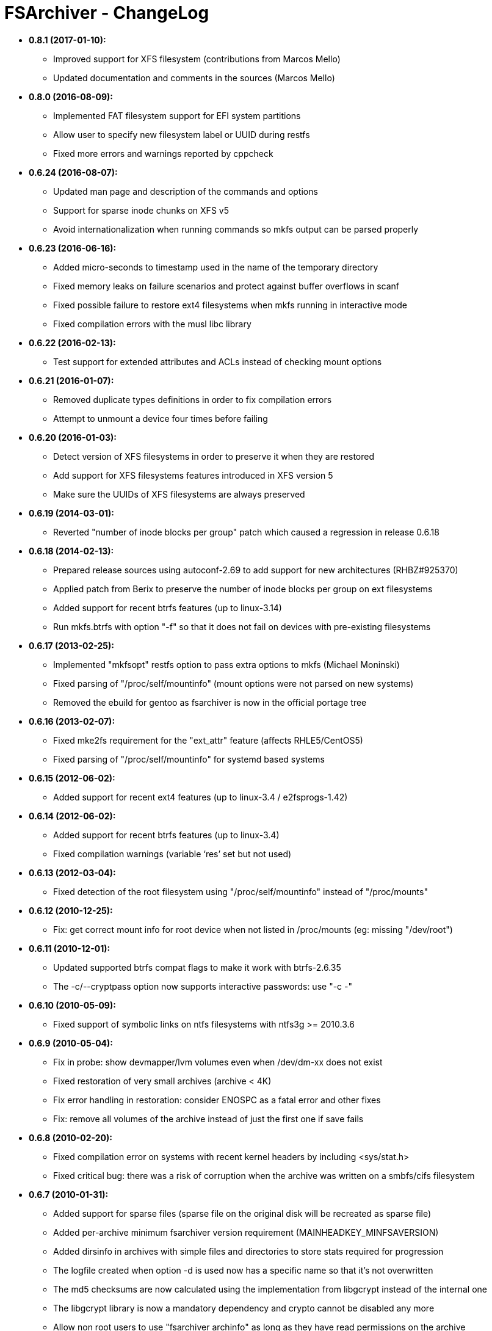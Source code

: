 FSArchiver - ChangeLog
======================

* *0.8.1 (2017-01-10):*
** Improved support for XFS filesystem (contributions from Marcos Mello)
** Updated documentation and comments in the sources (Marcos Mello)
* *0.8.0 (2016-08-09):*
** Implemented FAT filesystem support for EFI system partitions
** Allow user to specify new filesystem label or UUID during restfs
** Fixed more errors and warnings reported by cppcheck
* *0.6.24 (2016-08-07):*
** Updated man page and description of the commands and options
** Support for sparse inode chunks on XFS v5
** Avoid internationalization when running commands so mkfs output can be parsed properly
* *0.6.23 (2016-06-16):*
** Added micro-seconds to timestamp used in the name of the temporary directory
** Fixed memory leaks on failure scenarios and protect against buffer overflows in scanf
** Fixed possible failure to restore ext4 filesystems when mkfs running in interactive mode
** Fixed compilation errors with the musl libc library
* *0.6.22 (2016-02-13):*
** Test support for extended attributes and ACLs instead of checking mount options
* *0.6.21 (2016-01-07):*
** Removed duplicate types definitions in order to fix compilation errors
** Attempt to unmount a device four times before failing
* *0.6.20 (2016-01-03):*
** Detect version of XFS filesystems in order to preserve it when they are restored
** Add support for XFS filesystems features introduced in XFS version 5
** Make sure the UUIDs of XFS filesystems are always preserved
* *0.6.19 (2014-03-01):*
** Reverted "number of inode blocks per group" patch which caused a regression in release 0.6.18
* *0.6.18 (2014-02-13):*
** Prepared release sources using autoconf-2.69 to add support for new architectures (RHBZ#925370)
** Applied patch from Berix to preserve the number of inode blocks per group on ext filesystems
** Added support for recent btrfs features (up to linux-3.14)
** Run mkfs.btrfs with option "-f" so that it does not fail on devices with pre-existing filesystems
* *0.6.17 (2013-02-25):*
** Implemented "mkfsopt" restfs option to pass extra options to mkfs (Michael Moninski)
** Fixed parsing of "/proc/self/mountinfo" (mount options were not parsed on new systems)
** Removed the ebuild for gentoo as fsarchiver is now in the official portage tree
* *0.6.16 (2013-02-07):*
** Fixed mke2fs requirement for the "ext_attr" feature (affects RHLE5/CentOS5)
** Fixed parsing of "/proc/self/mountinfo" for systemd based systems
* *0.6.15 (2012-06-02):*
** Added support for recent ext4 features (up to linux-3.4 / e2fsprogs-1.42)
* *0.6.14 (2012-06-02):*
** Added support for recent btrfs features (up to linux-3.4)
** Fixed compilation warnings (variable ‘res’ set but not used)
* *0.6.13 (2012-03-04):*
** Fixed detection of the root filesystem using "/proc/self/mountinfo" instead of "/proc/mounts"
* *0.6.12 (2010-12-25):*
** Fix: get correct mount info for root device when not listed in /proc/mounts (eg: missing "/dev/root")
* *0.6.11 (2010-12-01):*
** Updated supported btrfs compat flags to make it work with btrfs-2.6.35
** The -c/--cryptpass option now supports interactive passwords: use "-c -"
* *0.6.10 (2010-05-09):*
** Fixed support of symbolic links on ntfs filesystems with ntfs3g >= 2010.3.6
*  *0.6.9 (2010-05-04):*
** Fix in probe: show devmapper/lvm volumes even when /dev/dm-xx does not exist
** Fixed restoration of very small archives (archive < 4K)
** Fix error handling in restoration: consider ENOSPC as a fatal error and other fixes
** Fix: remove all volumes of the archive instead of just the first one if save fails
* *0.6.8 (2010-02-20):*
** Fixed compilation error on systems with recent kernel headers by including <sys/stat.h>
** Fixed critical bug: there was a risk of corruption when the archive was written on a smbfs/cifs filesystem
* *0.6.7 (2010-01-31):*
** Added support for sparse files (sparse file on the original disk will be recreated as sparse file)
** Added per-archive minimum fsarchiver version requirement (MAINHEADKEY_MINFSAVERSION)
** Added dirsinfo in archives with simple files and directories to store stats required for progression
** The logfile created when option -d is used now has a specific name so that it's not overwritten
** The md5 checksums are now calculated using the implementation from libgcrypt instead of the internal one
** The libgcrypt library is now a mandatory dependency and crypto cannot be disabled any more
** Allow non root users to use "fsarchiver archinfo" as long as they have read permissions on the archive
* *0.6.6 (2010-01-24):*
** Fix: don't remove the archive file when savefs/savedir fails because the archive already exists
** Partitions already mounted are remounted with MS_BIND to have access to files hidden by mounted filesystems
** Analyse filesystems only when they are all accessible to prevent having to wait and then get an error
** Moved management of data files (open/write/md5sum) from extract.c to a separate object (datafile.c)
** Important internal changes, renaming of functions/files, and simplifications for better consistency
** Rephrased and simplified messages and other improvements in fsarchiver.c (contribution from dgerman)
** Fixed potential memory error in savefs/savedir with extended attributes (bug reported by mbiebl)
* *0.6.5 (2010-01-07):*
** Fixed compilation issues (pkg-config problems especially on systems with e2fsprogs < 1.41.2)
** Retry with the default level (gzip -6) when compression of a data block lacks memory with bzip2/lzma
* *0.6.4 (2010-01-03):*
** Improved the manpage: documented the long options, added examples, links, ...
** Reorganized code of the archive-io thread (split archive into archreader and archwriter)
** Fixed critical bug: integer overflow for "u16 headerlen" when sum of attributes size > 65535
** Introduced new fileformat: "FsArCh_002", but old format "FsArCh_001" is also supported
** Using code from libblkid instead of complex implementation to read ntfs labels
** Switch to pkg-config in configure.ac and Makefile.am (contribution from Michael Biebl)
* *0.6.3 (2009-12-28):*
** Don't fail when e2fsck returns 1 in extfs_mkfs() since it means the filesystem has been fixed
** Extended options (stride and stripe_width), max_mount_count, check_interval are now preserved for ext{2,3,4}
** Display the percentage of the operation which has been completed when verbose >= 1 (sort of progress bar)
** Display information about physical disks as well as partitions in "fsarchiver probe <mode>"
** Fixed bug with archive splitting: the split size was sometimes incorrect due to an integer overflow
** Added option "--exclude/-e <pattern>" to exclude files/dirs. It works for both archiving and extracting.
** Added support for long options (--option) using getopt_long
** Removed the dependency on "which" to find the path to a program
** Accept all libgcrypt versions >= 1.2.4 at runtime in gcry_check_version
** Using functions from libuuid instead of duplicating code in uuid.[ch]
* *0.6.2 (2009-12-08):*
** Dynamic memory allocation for ntfs specific extended-attributes in create.c
** Fix related the the ntfs attributes when lgetxattr returns a negative size
** Saves the name of the original device where the filesystem is stored (FSYSHEADKEY_ORIGDEV)
** Fixed enable options in configure: "--enable-xxx" had the opposite effect (Thanks to horhe)
** Exit with an error if the user wants to use a compression level which is not supported (Thanks to mbiebl)
** Fixed crash when mount fails (mntbyfsa was set to true and not clear if mount fails)
** Fixed code for ntfs symlinks (they have to be recreated as normal files and dirs + special attributes)
** Changed the requirement from ntfs3g-AR (advanced release) to ntfs3g >= 20091114 (standard release) for ntfs
** Improvements and fixes in the autotools build chain files (contribution from Michael Biebl)
** Added option "-L" to specify the label of the archive: it's just a comment about the contents
** Detabified the sources: find . -iname "*.[ch]" -exec sed -i -e "s/[\t]/    /g" -e 's!{    !{   !g' {} \;
* *0.6.1 (2009-10-04):*
** New encryption implementation was not thread-safe (broken when option -j was used)
** Dropped openssl support (this code was disabled in fsarchiver-0.6.0 anyway)
* *0.6.0 (2009-09-27):*
** Debianized fsarchiver (added the debian directory necessary to build the debian package)
** Rewrote the encryption support using libgcrypt instead of openssl (fix licensing issues)
** Added the manpage written by Ilya Barygin (it will be installed by "make install")
